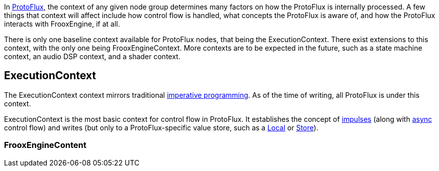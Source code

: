 In xref:Main.adoc[ProtoFlux], the context of any given node group determines many factors on how the ProtoFlux is internally processed. A few things that context will affect include how control flow is handled, what concepts the ProtoFlux is aware of, and how the ProtoFlux interacts with FrooxEngine, if at all.

There is only one baseline context available for ProtoFlux nodes, that being the ExecutionContext. There exist extensions to this context, with the only one being FrooxEngineContext. More contexts are to be expected in the future, such as a state machine context, an audio DSP context, and a shader context. 

== ExecutionContext
The ExecutionContext context mirrors traditional link:https://en.wikipedia.org/wiki/Imperative_programming[imperative programming]. As of the time of writing, all ProtoFlux is under this context.

ExecutionContext is the most basic context for control flow in ProtoFlux. It establishes the concept of xref:Impulses.adoc[impulses] (along with xref:Async.adoc[async] control flow) and writes (but only to a ProtoFlux-specific value store, such as a xref:Local.adoc[Local] or xref:Store.adoc[Store]). 

=== FrooxEngineContent